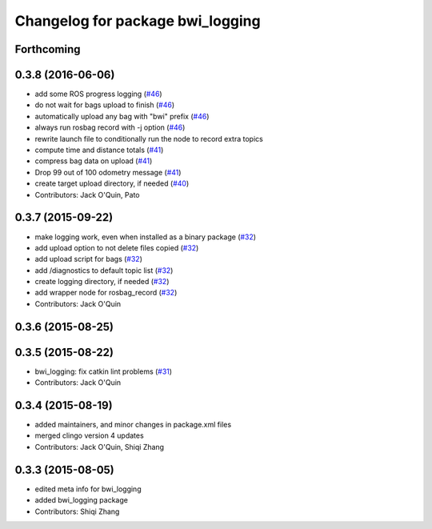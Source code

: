 ^^^^^^^^^^^^^^^^^^^^^^^^^^^^^^^^^
Changelog for package bwi_logging
^^^^^^^^^^^^^^^^^^^^^^^^^^^^^^^^^

Forthcoming
-----------

0.3.8 (2016-06-06)
------------------
* add some ROS progress logging (`#46
  <https://github.com/utexas-bwi/bwi_common/issues/46>`_)
* do not wait for bags upload to finish (`#46
  <https://github.com/utexas-bwi/bwi_common/issues/46>`_)
* automatically upload any bag with "bwi" prefix (`#46
  <https://github.com/utexas-bwi/bwi_common/issues/46>`_)
* always run rosbag record with -j option (`#46
  <https://github.com/utexas-bwi/bwi_common/issues/46>`_)
* rewrite launch file to conditionally run the node to record extra
  topics
* compute time and distance totals (`#41
  <https://github.com/utexas-bwi/bwi_common/issues/41>`_)
* compress bag data on upload (`#41
  <https://github.com/utexas-bwi/bwi_common/issues/41>`_)
* Drop 99 out of 100 odometry message (`#41
  <https://github.com/utexas-bwi/bwi_common/issues/41>`_)
* create target upload directory, if needed (`#40
  <https://github.com/utexas-bwi/bwi_common/issues/40>`_)
* Contributors: Jack O'Quin, Pato

0.3.7 (2015-09-22)
------------------
* make logging work, even when installed as a binary package (`#32 <https://github.com/jack-oquin/bwi_common/issues/32>`_)
* add upload option to not delete files copied (`#32 <https://github.com/jack-oquin/bwi_common/issues/32>`_)
* add upload script for bags (`#32 <https://github.com/jack-oquin/bwi_common/issues/32>`_)
* add /diagnostics to default topic list (`#32 <https://github.com/jack-oquin/bwi_common/issues/32>`_)
* create logging directory, if needed (`#32 <https://github.com/jack-oquin/bwi_common/issues/32>`_)
* add wrapper node for rosbag_record (`#32 <https://github.com/jack-oquin/bwi_common/issues/32>`_)
* Contributors: Jack O'Quin

0.3.6 (2015-08-25)
------------------

0.3.5 (2015-08-22)
------------------
* bwi_logging: fix catkin lint problems (`#31 <https://github.com/utexas-bwi/bwi_common/issues/31>`_)
* Contributors: Jack O'Quin

0.3.4 (2015-08-19)
------------------
* added maintainers, and minor changes in package.xml files
* merged clingo version 4 updates
* Contributors: Jack O'Quin, Shiqi Zhang

0.3.3 (2015-08-05)
------------------
* edited meta info for bwi_logging
* added bwi_logging package
* Contributors: Shiqi Zhang
